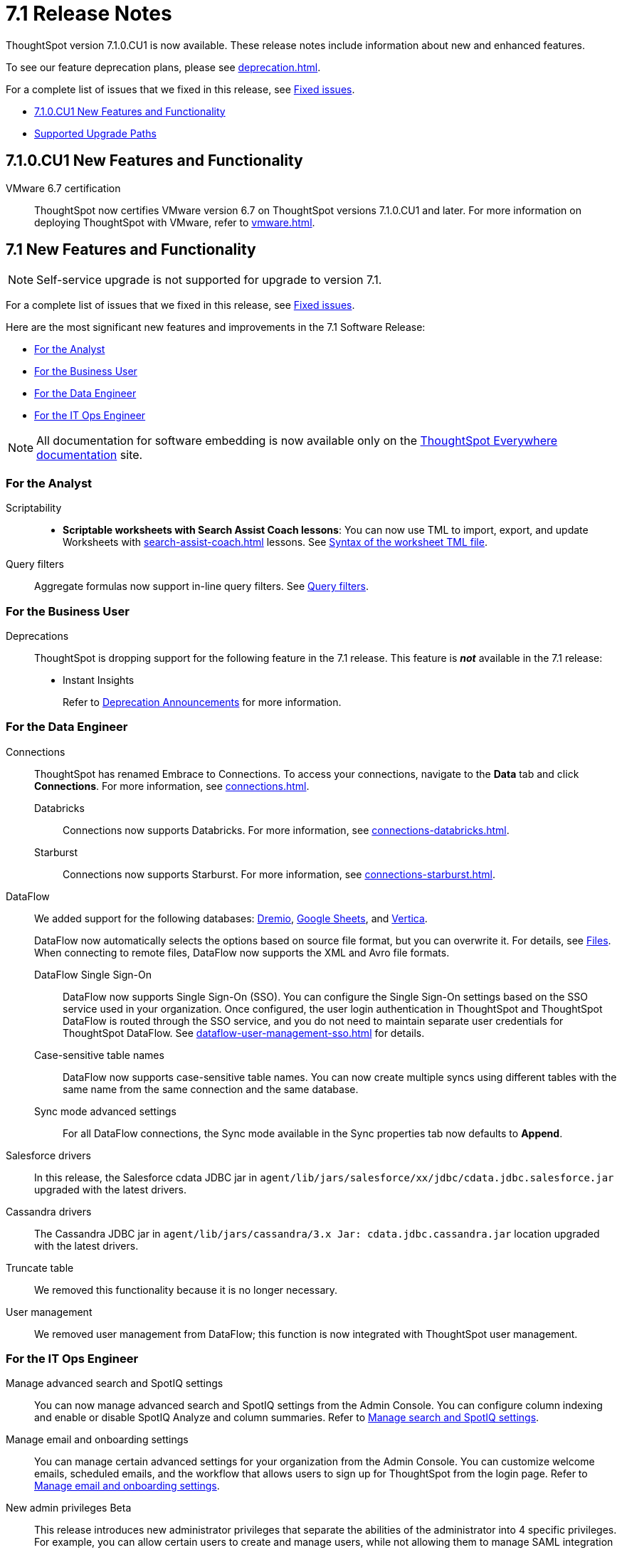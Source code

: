 = 7.1 Release Notes
:experimental:
:last_updated: 9/9/2021
:linkattrs:
:page-aliases: /release/notes.adoc, /7.0/release/notes.adoc, /7.0.0.CU1/release/notes.adoc, /7.0.1/release/notes.adoc, /7.0.0.mar.sw/release/notes.adoc

ThoughtSpot version 7.1.0.CU1 is now available. These release notes include information about new and enhanced features.

To see our feature deprecation plans, please see xref:deprecation.adoc[].

For a complete list of issues that we fixed in this release, see xref:fixed.adoc#releases-7-1-x[Fixed issues].

* <<new-7-1-0-CU1,7.1.0.CU1 New Features and Functionality>>
* <<upgrade-paths,Supported Upgrade Paths>>

[#new-7-1-0-CU1]
== 7.1.0.CU1 New Features and Functionality

VMware 6.7 certification::
ThoughtSpot now certifies VMware version 6.7 on ThoughtSpot versions 7.1.0.CU1 and later. For more information on deploying ThoughtSpot with VMware, refer to xref:vmware.adoc[].

[#new-7-1]
== 7.1 New Features and Functionality

NOTE: Self-service upgrade is not supported for upgrade to version 7.1.

For a complete list of issues that we fixed in this release, see xref:fixed.adoc#releases-7-1-x[Fixed issues].

Here are the most significant new features and improvements in the 7.1 Software Release:

* <<analyst-7-1,For the Analyst>>
* <<business-user-7-1,For the Business User>>
* <<data-engineer-7-1,For the Data Engineer>>
* <<it-ops-engineer-7-1,For the IT Ops Engineer>>

NOTE: All documentation for software embedding is now available only on the https://docs.thoughtspot.com/visual-embed-sdk/7.1/en/[ThoughtSpot Everywhere documentation^] site.

[#analyst-7-1]
=== For the Analyst

Scriptability::

+
- *Scriptable worksheets with Search Assist Coach lessons*: You can now use TML to import, export, and update Worksheets with xref:search-assist-coach.adoc[] lessons. See xref:tml.adoc#syntax-worksheets[Syntax of the worksheet TML file].

Query filters::
Aggregate formulas now support in-line query filters. See xref:formulas-aggregation-flexible.adoc#query-filters[Query filters].

[#business-user-7-1]
=== For the Business User

[#deprecation]
Deprecations::
ThoughtSpot is dropping support for the following feature in the 7.1 release. This feature is *_not_* available in the 7.1 release:
+
- Instant Insights
+
Refer to xref:deprecation.adoc[Deprecation Announcements] for more information.

[#data-engineer-7-1]
=== For the Data Engineer

[#connections]
Connections:: ThoughtSpot has renamed Embrace to Connections. To access your connections, navigate to the *Data* tab and click *Connections*. For more information, see xref:connections.adoc[].
Databricks;; Connections now supports Databricks. For more information, see xref:connections-databricks.adoc[].
Starburst;; Connections now supports Starburst. For more information, see xref:connections-starburst.adoc[].

[#dataflow]
DataFlow::
We added support for the following databases: xref:dataflow-dremio.adoc[Dremio], xref:dataflow-google-sheets.adoc[Google Sheets], and xref:dataflow-vertica.adoc[Vertica].
+
DataFlow now automatically selects the options based on source file format, but you can overwrite it. For details, see xref:dataflow-files.adoc[Files].
When connecting to remote files, DataFlow now supports the XML and Avro file formats.

DataFlow Single Sign-On;; DataFlow now supports Single Sign-On (SSO). You can configure the Single Sign-On settings based on the SSO service used in your organization. Once configured, the user login authentication in ThoughtSpot and ThoughtSpot DataFlow is routed through the SSO service, and you do not need to maintain separate user credentials for ThoughtSpot DataFlow. See xref:dataflow-user-management-sso.adoc[] for details.
Case-sensitive table names;; DataFlow now supports case-sensitive table names. You can now create multiple syncs using different tables with the same name from the same connection and the same database.
Sync mode advanced settings;; For all DataFlow connections, the Sync mode available in the Sync properties tab now defaults to *Append*.
////
SQL Server type;; When setting up a SQL Server connection, you can now select one of three SQL server types: On-premise, Azure SQL database, and SQL Server on Cloud VM. For *On-Premise* and *SQL Server on Cloud VM*, select *Named Instance* to include the *Instance* field. For *Azure SQL Database*, select the *Azure AD User* checkbox to provide authentication details. See xref:dataflow-sql-server-reference.adoc[].
////
Salesforce drivers;; In this release, the Salesforce cdata JDBC jar in `agent/lib/jars/salesforce/xx/jdbc/cdata.jdbc.salesforce.jar` upgraded with the latest drivers.
//ThoughtSpot added new properties `BulkPageSize=2000` and `UseBulkAPI=true` in the JDBC URL.
Cassandra drivers;; The Cassandra JDBC jar in `agent/lib/jars/cassandra/3.x Jar: cdata.jdbc.cassandra.jar` location upgraded with the latest drivers.

Truncate table;; We removed this functionality because it is no longer necessary.

User management;; We removed user management from DataFlow; this function is now integrated with ThoughtSpot user management.

[#it-ops-engineer-7-1]
=== For the IT Ops Engineer

[#search-spotiq]
Manage advanced search and SpotIQ settings::
You can now manage advanced search and SpotIQ settings from the Admin Console. You can configure column indexing and enable or disable SpotIQ Analyze and column summaries. Refer to xref:admin-portal-search-spotiq-settings.adoc[Manage search and SpotIQ settings].

[#email-onboarding]
Manage email and onboarding settings::
You can manage certain advanced settings for your organization from the Admin Console. You can customize welcome emails, scheduled emails, and the workflow that allows users to sign up for ThoughtSpot from the login page. Refer to xref:admin-portal-onboarding-email-settings.adoc[Manage email and onboarding settings].

[#new-admin-privileges]
New admin privileges [.label.label-beta]#Beta#::
This release introduces new administrator privileges that separate the abilities of the administrator into 4 specific privileges. For example, you can allow certain users to create and manage users, while not allowing them to manage SAML integration or other advanced settings. These new administrator privileges do not provide access to all data in ThoughtSpot, unlike the *Can administer ThoughtSpot* privilege. Users with the new privileges can only see data that others share with them. The *Can administer ThoughtSpot* privilege, which encompasses all 4 new administrator privileges, still appears as an option by default. To remove it, xref:support-contact.adoc[contact ThoughtSpot Support]. The 4 new privileges are:
+
- *Can manage users*: Can create, delete, and edit users.
- *Can manage privileges*: Can create, delete, and edit groups. This includes the group's name, sharing visibility, and privileges.
- *Can operate application*: Can configure local and SAML authentication. Can manage application settings: search, SpotIQ, and onboarding advanced settings, style and help customization. Can view scheduled maintenance.
- *Can see system information*: Can view all default admin data, including system worksheets and pinboards.
+
This feature is in [.label.label-beta]#Beta# and off by default. To enable it, xref:support-contact.adoc[contact ThoughtSpot Support].

[#rhel]
RHEL ease of installation::
You can now configure a specific admin username for the user who sets up the nodes when deploying on RHEL. Previously, you had to use the default `admin` username, the `1081` uid, and the `1081` gid.
+
Refer to xref:rhel-install-online.adoc[] and xref:rhel-install-offline.adoc[].

[#saml-attribute]
SAML configuration::
When configuring SAML authentication for ThoughtSpot, you can now optionally map the display name subject value in the IDP metadata file to `displayName`. This ensures that your users' display names in SAML match their display names in ThoughtSpot. For more information, refer to xref:saml.adoc[].

[#security-logs]
Security log collection::
This release of ThoughtSpot Cloud enables your security team to collect security audit events based on user activity and ship them to your SIEM application in real-time. You can view logs for the following events:

- Account logout
- Answer creation
- Answer deletion
- Answer update
- Failed login
- Group creation
- Group deletion
- Group modification
- Group principals update
- Locked account
- Object sharing
- Password update
- Pinboard creation
- Pinboard deletion
- Pinboard update
- Privilege changes
- Profile change
- Row level security (RLS) rule creation
- RLS rule deletion
- RLS rule modification
- Successful login
- Table creation
- User account creation
- User account deletion
- User group change

For further details, see xref:audit-logs.adoc[Collect security logs].

[#ui-improvement]
UI improvement for Admin Console::
This release improves the UI and user experience of the xref:admin-portal-nas-mount-configure.adoc[NAS mount], xref:admin-portal-reverse-ssh-tunnel.adoc[Reverse SSH tunnel], xref:admin-portal-smtp-configure.adoc[SMTP], xref:admin-portal-snapshot-manage.adoc[Snapshot], xref:admin-portal-available-update.adoc[Upgrade], xref:admin-portal-scheduled-maintenance.adoc[Scheduled maintenance], and xref:admin-portal-ssl-configure.adoc[SSL] sections of the Admin Console.

[#product-usage-worksheet]
Product Usage worksheet::
This release introduces a new default worksheet for monitoring product usage. The Product Usage worksheet contains data on the following topics:
- Specifies what existing worksheets, tables, and views users search on and create objects from, and what those objects are
- Lists what actions users complete in the product
- Lists the underlying data sources for any object
- Lists any object's dependents

You can search on this worksheet, or create pinboards based on it, to monitor your users' interaction with the product. To access this worksheet, search for Product Usage worksheet from the Data tab, or add it as a source while searching data.

This worksheet is the underlying source for the xref:object-usage-pinboard.adoc[Object Usage pinboard].

[#upgrade-paths]
== Supported Upgrade Paths

If you are running one of the following versions, you can upgrade to the 7.1.x release directly:

* 6.3.x to 7.1.x
* 7.0.x to 7.1.x

This includes any hotfixes or customer patches on these branches.

If you are running a different version, you must do a multiple pass upgrade.
First, upgrade to version 6.3.x, or 7.0.x, and then to the 7.1.x release.

NOTE: To successfully upgrade your ThoughtSpot cluster, all user profiles must include a valid email address. Without valid email addresses, the upgrade is blocked.
